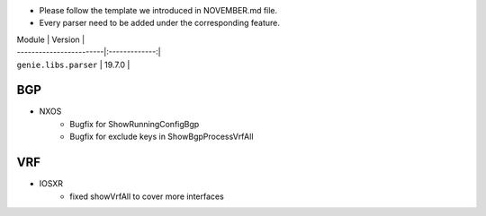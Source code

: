 * Please follow the template we introduced in NOVEMBER.md file.
* Every parser need to be added under the corresponding feature.

| Module                  | Version       |
| ------------------------|:-------------:|
| ``genie.libs.parser``   | 19.7.0        |

--------------------------------------------------------------------------------
                                BGP
--------------------------------------------------------------------------------
* NXOS
    * Bugfix for ShowRunningConfigBgp
    * Bugfix for exclude keys in ShowBgpProcessVrfAll

--------------------------------------------------------------------------------
                                VRF
--------------------------------------------------------------------------------
* IOSXR
    * fixed showVrfAll to cover more interfaces
